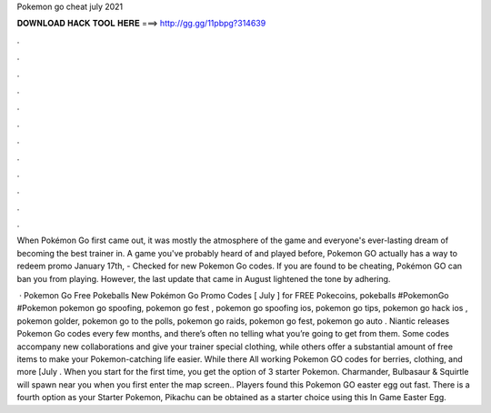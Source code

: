 Pokemon go cheat july 2021



𝐃𝐎𝐖𝐍𝐋𝐎𝐀𝐃 𝐇𝐀𝐂𝐊 𝐓𝐎𝐎𝐋 𝐇𝐄𝐑𝐄 ===> http://gg.gg/11pbpg?314639



.



.



.



.



.



.



.



.



.



.



.



.

When Pokémon Go first came out, it was mostly the atmosphere of the game and everyone's ever-lasting dream of becoming the best trainer in. A game you've probably heard of and played before, Pokemon GO actually has a way to redeem promo January 17th, - Checked for new Pokemon Go codes. If you are found to be cheating, Pokémon GO can ban you from playing. However, the last update that came in August lightened the tone by adhering.

 · Pokemon Go Free Pokeballs New Pokémon Go Promo Codes [ July ] for FREE Pokecoins, pokeballs #PokemonGo #Pokemon pokemon go spoofing, pokemon go fest , pokemon go spoofing ios, pokemon go tips, pokemon go hack ios , pokemon golder, pokemon go to the polls, pokemon go raids, pokemon go fest, pokemon go auto . Niantic releases Pokemon Go codes every few months, and there’s often no telling what you’re going to get from them. Some codes accompany new collaborations and give your trainer special clothing, while others offer a substantial amount of free items to make your Pokemon-catching life easier. While there All working Pokemon GO codes for berries, clothing, and more [July . When you start for the first time, you get the option of 3 starter Pokemon. Charmander, Bulbasaur & Squirtle will spawn near you when you first enter the map screen.. Players found this Pokemon GO easter egg out fast. There is a fourth option as your Starter Pokemon, Pikachu can be obtained as a starter choice using this In Game Easter Egg.
